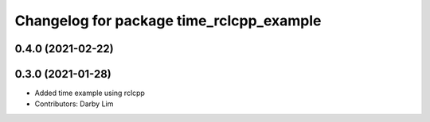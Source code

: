 ^^^^^^^^^^^^^^^^^^^^^^^^^^^^^^^^^^^^^^^^^
Changelog for package time_rclcpp_example
^^^^^^^^^^^^^^^^^^^^^^^^^^^^^^^^^^^^^^^^^

0.4.0 (2021-02-22)
------------------

0.3.0 (2021-01-28)
------------------
* Added time example using rclcpp
* Contributors: Darby Lim
